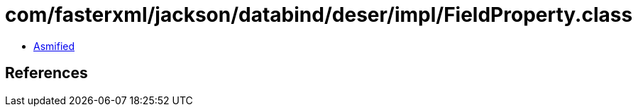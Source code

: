 = com/fasterxml/jackson/databind/deser/impl/FieldProperty.class

 - link:FieldProperty-asmified.java[Asmified]

== References


